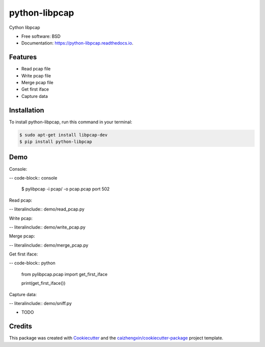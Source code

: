 ==============
python-libpcap
==============

.. image:: https://img.shields.io/pypi/v/python-libpcap.svg
        :target: https://pypi.python.org/pypi/python-libpcap

.. image:: https://api.travis-ci.com/caizhengxin/python-libpcap.svg
        :target: https://travis-ci.org/JanKinCai/python-libpcap

.. image:: https://readthedocs.org/projects/python-libpcap/badge/?version=latest
        :target: https://python-libpcap.readthedocs.io/en/latest/?badge=latest
        :alt: Documentation Status

Cython libpcap

* Free software: BSD
* Documentation: https://python-libpcap.readthedocs.io.

Features
--------

* Read pcap file
* Write pcap file
* Merge pcap file
* Get first iface
* Capture data

Installation
------------

To install python-libpcap, run this command in your terminal:

.. code-block:: console

    $ sudo apt-get install libpcap-dev
    $ pip install python-libpcap

Demo
----

Console:

-- code-block:: console

    $ pylibpcap -i pcap/ -o pcap.pcap port 502

Read pcap:

-- literalinclude:: demo/read_pcap.py

Write pcap:

-- literalinclude:: demo/write_pcap.py

Merge pcap:

-- literalinclude:: demo/merge_pcap.py

Get first iface:

-- code-block:: python

    from pylibpcap.pcap import get_first_iface

    print(get_first_iface())

Capture data:

-- literalinclude:: demo/sniff.py


* TODO

Credits
-------

This package was created with Cookiecutter_ and the `caizhengxin/cookiecutter-package`_ project template.

.. _Cookiecutter: https://github.com/audreyr/cookiecutter
.. _`caizhengxin/cookiecutter-package`: https://github.com/caizhengxin/cookiecutter-package

